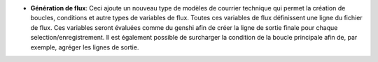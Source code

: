 - **Génération de flux**: Ceci ajoute un nouveau type de modèles de courrier
  technique qui permet la création de boucles, conditions et autre types de
  variables de flux. Toutes ces variables de flux définissent une ligne du
  fichier de flux. Ces variables seront évaluées comme du genshi afin de
  créer la ligne de sortie finale pour chaque selection/enregistrement. Il est
  également possible de surcharger la condition de la boucle principale afin
  de, par exemple, agréger les lignes de sortie.
